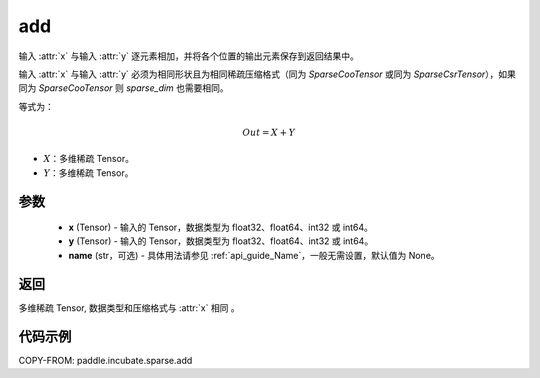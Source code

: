 .. _cn_api_paddle_incubate_sparse_add:

add
-------------------------------

.. py:function:: paddle.incubate.sparse.add(x, y, name=None)



输入 :attr:`x` 与输入 :attr:`y` 逐元素相加，并将各个位置的输出元素保存到返回结果中。

输入 :attr:`x` 与输入 :attr:`y` 必须为相同形状且为相同稀疏压缩格式（同为 `SparseCooTensor` 或同为 `SparseCsrTensor`），如果同为 `SparseCooTensor` 则 `sparse_dim` 也需要相同。

等式为：

.. math::
        Out = X + Y

- :math:`X`：多维稀疏 Tensor。
- :math:`Y`：多维稀疏 Tensor。

参数
:::::::::
    - **x** (Tensor) - 输入的 Tensor，数据类型为 float32、float64、int32 或 int64。
    - **y** (Tensor) - 输入的 Tensor，数据类型为 float32、float64、int32 或 int64。
    - **name** (str，可选) - 具体用法请参见 :ref:`api_guide_Name`，一般无需设置，默认值为 None。

返回
:::::::::
多维稀疏 Tensor, 数据类型和压缩格式与 :attr:`x` 相同 。


代码示例
:::::::::

COPY-FROM: paddle.incubate.sparse.add
